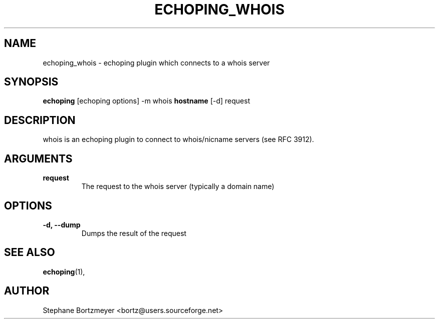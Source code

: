 .\"                                      Hey, EMACS: -*- nroff -*-
.\" First parameter, NAME, should be all caps
.\" Second parameter, SECTION, should be 1-8, maybe w/ subsection
.\" other parameters are allowed: see man(7), man(1)
.TH ECHOPING_WHOIS 1 "May 26, 2004"
.\" Please adjust this date whenever revising the manpage.
.\"
.\" Some roff macros, for reference:
.\" .nh        disable hyphenation
.\" .hy        enable hyphenation
.\" .ad l      left justify
.\" .ad b      justify to both left and right margins
.\" .nf        disable filling
.\" .fi        enable filling
.\" .br        insert line break
.\" .sp <n>    insert n+1 empty lines
.\" for manpage-specific macros, see man(7)
.SH NAME
echoping_whois \- echoping plugin which connects to a whois server
.SH SYNOPSIS
.B echoping
.RI [echoping\ options]
.RI -m\ whois
.B hostname
.RI [-d]
.RI request
.SH DESCRIPTION
.PP
.\" TeX users may be more comfortable with the \fB<whatever>\fP and
.\" \fI<whatever>\fP escape sequences to invode bold face and italics, 
.\" respectively.
whois is an echoping plugin to connect to whois/nicname servers (see
RFC 3912).
.SH ARGUMENTS
.TP
.B request
The request to the whois server (typically a domain name)
.SH OPTIONS
.TP
.B \-d, \-\-dump
Dumps the result of the request
.SH SEE ALSO
.BR echoping (1),
.SH AUTHOR
Stephane Bortzmeyer <bortz@users.sourceforge.net>
